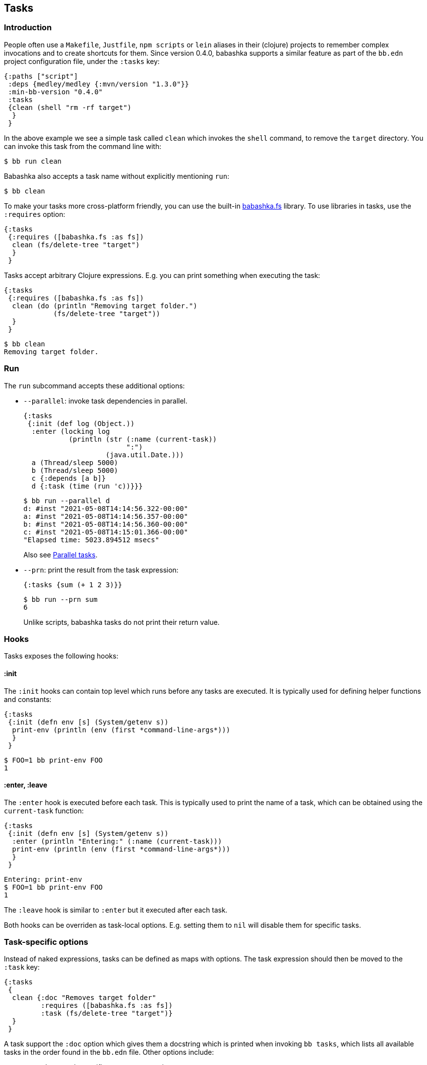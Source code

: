 [[tasks]]
== Tasks

=== Introduction

People often use a `Makefile`, `Justfile`, `npm scripts` or `lein` aliases in
their (clojure) projects to remember complex invocations and to create shortcuts
for them. Since version 0.4.0, babashka supports a similar feature as part of
the `bb.edn` project configuration file, under the `:tasks` key:

[source,clojure]
----
{:paths ["script"]
 :deps {medley/medley {:mvn/version "1.3.0"}}
 :min-bb-version "0.4.0"
 :tasks
 {clean (shell "rm -rf target")
  }
 }
----

In the above example we see a simple task called `clean` which invokes the
`shell` command, to remove the `target` directory. You can invoke this task from
the command line with:

[source,bash]
----
$ bb run clean
----

Babashka also accepts a task name without explicitly mentioning `run`:

[source,bash]
----
$ bb clean
----

To make your tasks more cross-platform friendly, you can use the built-in
https://github.com/babashka/fs[babashka.fs] library. To use libraries in tasks,
use the `:requires` option:

[source,clojure]
----
{:tasks
 {:requires ([babashka.fs :as fs])
  clean (fs/delete-tree "target")
  }
 }
----

Tasks accept arbitrary Clojure expressions. E.g. you can print something when executing the task:

[source,clojure]
----
{:tasks
 {:requires ([babashka.fs :as fs])
  clean (do (println "Removing target folder.")
            (fs/delete-tree "target"))
  }
 }
----

[source,bash]
----
$ bb clean
Removing target folder.
----

=== Run

The `run` subcommand accepts these additional options:

- `--parallel`: invoke task dependencies in parallel.
+
[source,clojure]
----
{:tasks
 {:init (def log (Object.))
  :enter (locking log
           (println (str (:name (current-task))
                         ":")
                    (java.util.Date.)))
  a (Thread/sleep 5000)
  b (Thread/sleep 5000)
  c {:depends [a b]}
  d {:task (time (run 'c))}}}
----
+
[source,bash]
----
$ bb run --parallel d
d: #inst "2021-05-08T14:14:56.322-00:00"
a: #inst "2021-05-08T14:14:56.357-00:00"
b: #inst "2021-05-08T14:14:56.360-00:00"
c: #inst "2021-05-08T14:15:01.366-00:00"
"Elapsed time: 5023.894512 msecs"
----
+
Also see <<parallel>>.
- `--prn`: print the result from the task expression:
+
[source,clojure]
----
{:tasks {sum (+ 1 2 3)}}
----
+
[source,bash]
----
$ bb run --prn sum
6
----
+
Unlike scripts, babashka tasks do not print their return value.

=== Hooks

Tasks exposes the following hooks:

==== :init

The `:init` hooks can contain top level which runs before any tasks are
executed. It is typically used for defining helper functions and constants:

[source,clojure]
----
{:tasks
 {:init (defn env [s] (System/getenv s))
  print-env (println (env (first *command-line-args*)))
  }
 }
----

[source,bash]
----
$ FOO=1 bb print-env FOO
1
----

==== :enter, :leave

The `:enter` hook is executed before each task. This is typically used to print
the name of a task, which can be obtained using the `current-task` function:

[source,clojure]
----
{:tasks
 {:init (defn env [s] (System/getenv s))
  :enter (println "Entering:" (:name (current-task)))
  print-env (println (env (first *command-line-args*)))
  }
 }
----

[source,bash]
----
Entering: print-env
$ FOO=1 bb print-env FOO
1
----

The `:leave` hook is similar to `:enter` but it executed after each task.

Both hooks can be overriden as task-local options. E.g. setting them to `nil`
will disable them for specific tasks.

=== Task-specific options

Instead of naked expressions, tasks can be defined as maps with options. The
task expression should then be moved to the `:task` key:

[source,clojure]
----
{:tasks
 {
  clean {:doc "Removes target folder"
         :requires ([babashka.fs :as fs])
         :task (fs/delete-tree "target")}
  }
 }
----

A task support the `:doc` option which gives them a docstring which is printed
when invoking `bb tasks`, which lists all available tasks in the order found in
the `bb.edn` file. Other options include:

- `:requires`: task-specific namespace requires.
- `:extra-paths`: add paths to the classpath.
- `:extra-deps`: add extra dependencies to the classpath.
- `:enter`, `:leave`: override the global `:enter`/`:leave` hook.

=== Discoverability

When invoking `bb tasks`, babashka prints a list of all tasks found in `bb.edn` in the order of appearance. E.g. in the https://github.com/clj-kondo/clj-kondo.lsp[clj-kondo.lsp] project it prints:

[source,bash]
----
$ bb tasks
The following tasks are available:

recent-clj-kondo   Detects most recent clj-kondo version from clojars
update-project-clj Updates project.clj with most recent clj-kondo version
java1.8            Asserts that we are using java 1.8
build-server       Produces lsp server standalone jar
lsp-jar            Copies renamed jar for upload to clj-kondo repo
upload-jar         Uploads standalone lsp server jar to clj-kondo repo
vscode-server      Copied lsp server jar to vscode extension
vscode-version     Prepares package.json with up to date clj-kondo version
vscode-publish     Publishes vscode extension to marketplace
ovsx-publish       Publishes vscode extension to ovsx thing
publish            The mother of all tasks: publishes everything needed for new release
----

=== Tasks API

The `babashka.tasks` namespace exposes the following functions: `run`, `shell`,
`clojure` and `current-task`. They are implicitly imported, thus available
without a namespace prefix.

==== run

Tasks provide the `run` function to explicitly invoke another task:

[source,clojure]
----
{,,,
 :tasks
 {:requires ([babashka.fs :as fs])

  clean (do
          (println "Removing target folder.")
          (fs/delete-tree "target"))
  uberjar (do
            (println "Making uberjar")
            (clojure "-X:uberjar"))
  uberjar:clean (do (run 'clean)
                    (run 'uberjar))}
 }
----

When running `bb uberjar:clean`, first the `clean` task is executed and the `uberjar`:

[source,bash]
----
$ bb uberjar:clean
Removing target folder.
Making uberjar
----

The `clojure` function in the above example executes a clojure process using https://github.com/borkdude/deps.clj[deps.clj]. See <<tasks:clojure>> for more info

The `run` function accepts an additional map with options:

===== :parallel

The `:parallel` option executes dependencies of the invoked task in parallel
(when possible). See <<parallel>>.

==== shell

Both `shell` and `clojure` return a
https://github.com/babashka/babashka.process[process] object which returns the
`:exit` code among other info. By default these function will exit the babashka
process when a non-zero exit code was returned and they will inherit the
stdin/stdout/stderr from the babashka process.

[source,clojure]
----
{,,,
 :tasks
 {
  ls (shell "ls foo")
 }
}
----

[source,bash]
----
$ bb ls
ls: foo: No such file or directory
Error while executing task: ls
$ echo $?
1
----

You can opt out of this behavior by using the `:continue` option:

[source,clojure]
----
{,,,
 :tasks
 {
  ls (shell {:continue true} "ls foo")
 }
}
----

[source,bash]
----
$ bb ls
ls: foo: No such file or directory
$ echo $?
0
----

When you want to redirect output to a file instead, you can provide the `:out` option.

[source,clojure]
----
(shell {:out "file.txt"} "echo hello")
----

Other supported options are similar to those of
https://github.com/babashka/babashka.process[`babashka.process/process`].

The process is executed synchronously: i.e. babashka will wait for the process
to finish before executing the next expression. If this doesn't fit your use
case, you can use
https://github.com/babashka/babashka.process[`babashka.process/process`]
directly instead.


[[tasks:clojure]]
==== clojure

The `clojure` function starts a Clojure process using https://github.com/borkdude/deps.clj[deps.clj].

[source,clojure]
----
{:tasks {eval (clojure "-M -e '(+ 1 2 3)'")}}
----

The function behaves similar to `shell` with respect to the exit code, and available options, except when it comes to features that do not start a process, but only do some printing. E.g.:

```clojure
(clojure "-Spath")
```

does not return a process, but simply prints output to `*out*`, so you are able to capture it with `with-out-str`.

[[current-task]]
==== current-task

The `current-task` function returns a map representing the currently running task. This function is typically used in the `:enter` and `:leave` hooks.

=== Dependencies between tasks

Dependencies between tasks can be declared using `:depends`:

[source,clojure]
----
{:tasks {:requires ([babashka.fs :as fs])
         -target-dir "target"
         -target {:depends [-target-dir]
                  :task (fs/create-dirs -target-dir)}
         -jar-file {:depends [-target]
                    :task "target/foo.jar"}

         jar {:depends [-target -jar-file]
              :task (when (seq (fs/modified-since -jar-file
                                             (fs/glob "src" "**.clj")))
                      (spit -jar-file "test")
                      (println "made jar!"))}
         uberjar {:depends [jar]
                  :task (println "creating uberjar!")}}}
----

The `fs/modified-since` function returns a seq of all newer files compared to a
target, which can be used to prevent rebuilding artifacts when not necessary.

Alternatively you can use the `:init` hook to define vars, require namespaces,
etc.:

[source,clojure]
----
{:tasks {:requires ([babashka.fs :as fs])
         :init (do (def target-dir  "target")
                   (def jar-file "target/foo.jar"))
         -target {:task (fs/create-dirs target-dir)}
         jar {:depends [-target]
              :task (when (seq (fs/modified-since jar-file
                                             (fs/glob "src" "**.clj")))
                      (spit jar-file "test")
                      (println "made jar!"))}
         uberjar {:depends [jar]
                  :task (println "creating uberjar!")}}}
----

It is common to define tasks that only serve as a helper to other tasks. To not
expose these tasks in the output of `bb tasks`, you can start their name with a
hyphen.

[[parallel]]
=== Parallel tasks

The `:parallel` option executes dependencies of the invoked task in parallel
(when possible). This can be used to speed up execution, but also to have
multiple tasks running in parallel for development:

[source,clojure]
----
dev         {:doc  "Runs app in dev mode. Compiles cljs, less and runs JVM app in parallel."
             :task (run '-dev {:parallel true})}       ;; <1>
-dev        {:depends [dev:cljs dev:less dev:backend]} ;; <2>
dev:cljs    {:doc  "Runs front-end compilation"
             :task (clojure "-M:frontend:cljs/dev")}
dev:less    {:doc  "Compiles less"
             :task (clojure "-M:frontend:less/dev")}
dev:backend {:doc  "Runs backend in dev mode"
             :task (clojure (str "-A:backend:backend/dev:" platform-alias)
                            "-X" "dre.standalone/start")}
----

<1> The `dev` task invokes the (private) `-dev` task in parallel
<2> The `-dev` task depends on three other tasks which are executed simultaneously.


=== Invoking a main function

Invoking a main function can be done by providing a fully qualified
symbol:

[source,clojure]
----
{:tasks
  {foo-bar foo.bar}}
----

or using a fully qualified symbol `foo.bar/baz` so you can accommodate
multiple main functions in one namespace.

The namespace `foo.bar` will be automatically required and the function
will be invoked with `*command-line-args*`:

[source,clojure]
----
$ bb foo-bar 1 2 3
----

=== REPL

To get a REPL within a task, you can use `clojure.main/repl`:

[source,clojure]
----
{:tasks {repl (clojure.main/repl)}}
----

Alternatively, you can use `babashka.tasks/run` to invoke a task from a REPL.

=== Real world examples

* https://github.com/borkdude/antq/blob/bb-run/bb.edn[antq]
* https://github.com/borkdude/mach/blob/bb-run/examples/app/bb.edn[mach]
* https://gist.github.com/borkdude/35bc0a20bd4c112dec2c5645f67250e3[bb.edn
at Doctor Evidence]
* https://github.com/clj-kondo/clj-kondo.lsp/blob/master/bb.edn[clj-kondo.lsp]
* https://github.com/wilkerlucio/pathom-viz/blob/master/bb.edn[pathom]
* https://github.com/redstarssystems/rssyslib/blob/develop/bb.edn[rssyslib]
* https://github.com/clj-commons/rewrite-clj/blob/main/bb.edn[rewrite-clj]
* https://gist.github.com/delyada/9f50fa7466358e55f27e4e6b4314242f

=== Naming conflicts

==== Conflicting file / task / subcommand names

`bb foo` is resolved in this order: 1) execute the relative file `foo`
if it exists 2) execute the task `foo` if it exists 3) execute the
subcommand `foo` if it exists

Resolving a conflict with a subcommand can be done by renaming a file or
task.

Escape hatches:

[arabic]
. execute relative file as `bb ./foo`
. execute task as `bb run foo`
. execute subcommand as `bb --foo`

==== Conflicting task name and clojure.core var

You can name a task `format` which is also a clojure core var. If you
want to refer to the core var, it is recommended to use the fully
qualified `clojure.core/format` in this case, to avoid conflicts in
`:enter` and `:leave` expressions.
